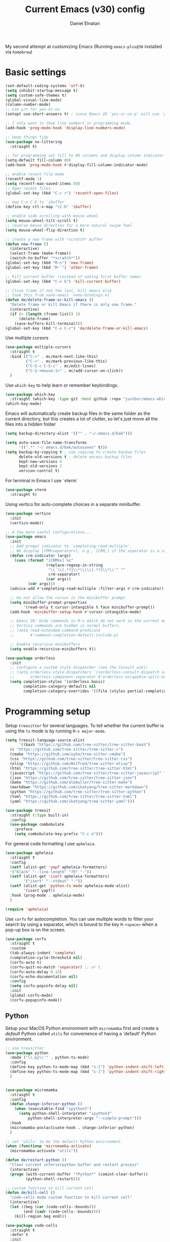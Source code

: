 #+TITLE: Current Emacs (v30) config
#+AUTHOR: Daniel Elnatan

My second attempt at customizing Emacs (Running ~emacs-plus@30~
installed via ~homebrew~)

* Basic settings

#+begin_src emacs-lisp
  (set-default-coding-systems 'utf-8)
  (setq inhibit-startup-message t)
  (setq custom-safe-themes t)
  (global-visual-line-mode)
  (column-number-mode)
  ;; use y/n for yes-or-no
  (setopt use-short-answers t) ; since Emacs 29 `yes-or-no-p` will use `y-or-n-p`
   
  ;; I only want to show line numbers in programming mode.
  (add-hook 'prog-mode-hook 'display-line-numbers-mode)

  ;; keep things tidy
  (use-package no-littering
    :straight t)

  ;; for programming set fill to 80 columns and display column indicator
  (setq-default fill-column 80)
  (add-hook 'prog-mode-hook #'display-fill-column-indicator-mode)

  ;; enable recent-file mode
  (recentf-mode 1)
  (setq recentf-max-saved-items 50)
  ;; Open recent files 
  (global-set-key (kbd "C-c r") 'recentf-open-files)

  ;; map C-x C-b to `ibuffer`
  (define-key ctl-x-map "\C-b" 'ibuffer)

  ;; enable side scrolling with mouse wheel
  (setq mouse-wheel-tilt-scroll t)
  ;; reverse mouse direction for a more natural swipe feel
  (setq mouse-wheel-flip-direction t)

  ;; create a new frame with *scratch* buffer
  (defun new-frame ()
    (interactive)
    (select-frame (make-frame))
    (switch-to-buffer "*scratch*"))
  (global-set-key (kbd "M-n") 'new-frame)
  (global-set-key (kbd "M-`") 'other-frame)

  ;; Kill current buffer (instead of asking first buffer name)
  (global-set-key (kbd "C-x k") 'kill-current-buffer)

  ;; Close frame if not the last, kill emacs else
  ;; took this from nano-emacs `nano-bindings.el`
  (defun de/delete-frame-or-kill-emacs ()
    "Delete frame or kill Emacs if there is only one frame."
    (interactive)
    (if (> (length (frame-list)) 1)
        (delete-frame)
      (save-buffers-kill-terminal)))
  (global-set-key (kbd "C-x C-c") 'de/delete-frame-or-kill-emacs)

#+end_src

Use multiple cursors
#+begin_src emacs-lisp
  (use-package multiple-cursors
    :straight t
    :bind (("C->" . mc/mark-next-like-this)
           ("C-<" . mc/mark-previous-like-this)
           ("C-S-c C-S-c" . mc/edit-lines)
           ("C-S-<mouse-1>" . mc/add-cursor-on-click))
    )
#+end_src

Use ~which-key~ to help learn or remember keybindings.
#+begin_src emacs-lisp
  (use-package which-key
    :straight (which-key :type git :host github :repo "justbur/emacs-which-key"))
  (which-key-mode)
#+end_src

Emacs will automatically create backup files in the same folder as the current directory, but this creates a lot of clutter, so let's just move all the files into a hidden folder
#+begin_src emacs-lisp
  (setq backup-directory-alist '(("" . "~/.emacs.d/bak")))

  (setq auto-save-file-name-transforms
        '((".*" "~/.emacs.d/bak/autosaves" t)))
  (setq backup-by-copying t ; use copying to create backup files
        delete-old-versions t ; delete excess backup files
        kept-new-versions 4
        kept-old-versions 2
        version-control t)
#+end_src

For terminal in Emacs I use `vterm`
#+begin_src emacs-lisp
  (use-package vterm
    :straight t)  
#+end_src

Using vertico for auto-complete choices in a separate minibuffer.
#+begin_src emacs-lisp
  (use-package vertico
    :init
    (vertico-mode))

  ;; A few more useful configurations...
  (use-package emacs
    :init
    ;; Add prompt indicator to `completing-read-multiple'.
    ;; We display [CRM<separator>], e.g., [CRM,] if the separator is a comma.
    (defun crm-indicator (args)
      (cons (format "[CRM%s] %s"
                    (replace-regexp-in-string
                     "\\`\\[.*?]\\*\\|\\[.*?]\\*\\'" ""
                     crm-separator)
                    (car args))
            (cdr args)))
    (advice-add #'completing-read-multiple :filter-args #'crm-indicator)

    ;; Do not allow the cursor in the minibuffer prompt
    (setq minibuffer-prompt-properties
          '(read-only t cursor-intangible t face minibuffer-prompt))
    (add-hook 'minibuffer-setup-hook #'cursor-intangible-mode)

    ;; Emacs 28: Hide commands in M-x which do not work in the current mode.
    ;; Vertico commands are hidden in normal buffers.
    ;; (setq read-extended-command-predicate
    ;;       #'command-completion-default-include-p)

    ;; Enable recursive minibuffers
    (setq enable-recursive-minibuffers t))

  (use-package orderless
    :init
    ;; Configure a custom style dispatcher (see the Consult wiki)
    ;; (setq orderless-style-dispatchers '(+orderless-consult-dispatch orderless-affix-dispatch)
    ;;       orderless-component-separator #'orderless-escapable-split-on-space)
    (setq completion-styles '(orderless basic)
          completion-category-defaults nil
          completion-category-overrides '((file (styles partial-completion)))))

#+end_src


* Programming setup

Setup ~treesitter~ for several languages. To tell whether the current buffer is using the ~ts~ mode is by running =M-x major-mode=.

#+begin_src emacs-lisp
  (setq treesit-language-source-alist
        '((bash "https://github.com/tree-sitter/tree-sitter-bash")
  	(c "https://github.com/tree-sitter/tree-sitter-c")
  	(cmake "https://github.com/uyha/tree-sitter-cmake")
  	(css "https://github.com/tree-sitter/tree-sitter-css")
  	(elisp "https://github.com/Wilfred/tree-sitter-elisp")
  	(html "https://github.com/tree-sitter/tree-sitter-html")
  	(javascript "https://github.com/tree-sitter/tree-sitter-javascript" "master" "src")
  	(json "https://github.com/tree-sitter/tree-sitter-json")
  	(make "https://github.com/alemuller/tree-sitter-make")
  	(markdown "https://github.com/ikatyang/tree-sitter-markdown")
  	(python "https://github.com/tree-sitter/tree-sitter-python")
  	(toml "https://github.com/tree-sitter/tree-sitter-toml")
  	(yaml "https://github.com/ikatyang/tree-sitter-yaml")))
#+end_src

#+begin_src emacs-lisp
  (use-package treesit
    :straight (:type built-in)
    :config
    (use-package combobulate
      :preface
      (setq combobulate-key-prefix "C-c o")))
#+end_src

For general code formatting I use ~apheleia~.
#+begin_src emacs-lisp
  (use-package apheleia
    :straight t
    :config
    (setf (alist-get 'yapf apheleia-formatters)
  	'("black" "--line-length" "79" "-"))
    (setf (alist-get 'isort apheleia-formatters)
          '("isort" "--stdout" "-"))
    (setf (alist-get 'python-ts-mode apheleia-mode-alist)
          '(isort yapf))
    :hook (prog-mode . apheleia-mode)
    )

  (require 'apheleia)
#+end_src

Use ~corfu~ for autocompletion. You can use multiple words to filter your search by using a separator, which is bound to the key =M-<space>= when a pop-up box is on the screen.
#+begin_src emacs-lisp
  (use-package corfu
    :straight t
    :custom
    (tab-always-indent 'complete)
    (completion-cycle-threshold nil)
    (corfu-auto t)
    (corfu-quit-no-match 'separator) ;; or t
    (corfu-auto-delay 0.15)
    (corfu-echo-documentation nil)
    :config
    (setq corfu-popinfo-delay nil)
    :init
    (global-corfu-mode)
    (corfu-popupinfo-mode))
#+end_src

** Python

Setup your MacOS Python environment with ~micromamba~ first and create a /default/ Python called ~utils~ for convenience of having a 'default' Python environment.

#+begin_src emacs-lisp
  ;; use treesitter
  (use-package python
    :mode ("\\.py\\'" . python-ts-mode)
    :config
    (define-key python-ts-mode-map (kbd "s-[") 'python-indent-shift-left)
    (define-key python-ts-mode-map (kbd "s-]") 'python-indent-shift-right)
    )


  (use-package micromamba
    :straight t
    :config
    (defun change-inferior-python ()
      (when (executable-find "ipython3")
        (setq python-shell-interpreter "ipython3"
    	    python-shell-interpreter-args "--simple-prompt")))
    :hook
    (micromamba-postactivate-hook . change-inferior-python)
    )

  ;; set 'utils' to be the default Python environment
  (when (functionp 'micromamba-activate)
    (micromamba-activate "utils"))

#+end_src

#+begin_src emacs-lisp
  (defun de/restart-python ()
    "Clear current inferiorpython buffer and restart process"
    (interactive)
    (progn (with-current-buffer "*Python*" (comint-clear-buffer))
           (python-shell-restart)))

  ;; custom function to kill current cell
  (defun de/kill-cell ()
    "code-cells mode custom function to kill current cell"
    (interactive)
    (let ((beg (car (code-cells--bounds)))
          (end (cadr (code-cells--bounds))))
      (kill-region beg end)))

  (use-package code-cells
    :straight t
    :defer t
    :init
    (add-hook 'python-mode-hook 'code-cells-mode-maybe)
    :config
    (add-to-list 'code-cells-eval-region-commands
    	       '(python-ts-mode . python-shell-send-region) t)
    :bind
    (:map
     code-cells-mode-map
     ("M-p" . code-cells-backward-cell)
     ("M-n" . code-cells-forward-cell)
     ("C-c r p" . de/restart-python)
     ("C-c d d" . de/kill-cell)
     ("M-S-<up>" . code-cells-move-cell-up)
     ("M-S-<down>" . code-cells-move-cell-down)
     ("C-c x ;" . code-cells-comment-or-uncomment)
     ("C-c C-c" . code-cells-eval)))
#+end_src


** Jupyter setup

Also include some org-mode customization to accommodate jupyter
#+begin_src emacs-lisp
  (use-package jupyter
    :straight t
    :config
    (setq jupyter-eval-use-overlays t))

  ;; enable languages for org-babel
  (org-babel-do-load-languages
   'org-babel-load-languages
   '((emacs-lisp . t)
     (awk . t)
     (sed . t)
     (shell . t)
     (python . t)
     (jupyter . t)))

  (org-babel-jupyter-override-src-block "python")
#+end_src

A typical workflow in org-mode is to use source blocks with the following tag (after running =micromamba-activate=!):
#+begin_example
  #+PROPERTY: header-args:python :session py
  #+PROPERTY: header-args:python+ :async yes
  #+PROPERTY: header-args:python+ :kernel GEManalysis

  #+begin_src python :session py :kernel GEManalysis :async yes
  <python code goes here>
  #+end_src

#+end_example

To make life a bit simpler, I've made a function to insert this snippet with the help of ChatGPT. To insert the snippet above in an org file, do =C-c j=.
#+begin_src emacs-lisp
  (defun de/insert-org-jupyter-kernel-spec ()
    "Interactively insert a Jupyter kernel spec at the beginning of an Org document.
  Ensure 'jupyter' is available, or interactively activate it using 'micromamba-activate'."
    (interactive)
    (unless (executable-find "jupyter")
      (call-interactively 'micromamba-activate)) ;; Call `micromamba-activate` interactively to ensure prompt.
    ;; Ensure 'jupyter' is available after activation attempt.
    (if (executable-find "jupyter")
        (let* ((kernelspec (jupyter-completing-read-kernelspec))
               (kernel-name (jupyter-kernelspec-name kernelspec))
               (kernel-display-name (plist-get (jupyter-kernelspec-plist kernelspec) :display_name))
               (insertion-point (point-min))
               (properties (format "#+PROPERTY: header-args:python :session py
  ,#+PROPERTY: header-args:python+ :async yes
  ,#+PROPERTY: header-args:python+ :kernel %s\n"  kernel-name)))
          (save-excursion
            (goto-char insertion-point)
            (insert properties)
            (message "Inserted Jupyter kernel spec for '%s'." kernel-display-name)))
      (message "Jupyter is not available. Please ensure it is installed and try again.")))

  (defun de/org-jupyter-setup ()
    (define-key org-mode-map (kbd "C-c j") 'de/insert-org-jupyter-kernel-spec))

  (add-hook 'org-mode-hook 'de/org-jupyter-setup())
#+end_src

You can navigate between org-mode blocks with keybindings =C-c C-v n/p= for next/previous blocks.


* Theme and appearance
Use Nicolas Rougier's ~nano-emacs~. For fonts (on MacOS), I install them
using ~homebrew~ cask. =brew tap homebrew/cask-fonts= and =brew install
font-roboto-mono= or =font-iosevka=.

#+begin_src emacs-lisp
  (straight-use-package
   '(nano :type git :host github :repo "rougier/nano-emacs"))

  ;; (setq nano-font-family-monospaced "Iosevka")

  (require 'nano-layout)
  (require 'nano-faces)
  (require 'nano-theme)
  (nano-faces)
  (require 'nano-theme-dark)
  (require 'nano-theme-light)
  (nano-theme-set-light)
  (call-interactively 'nano-refresh-theme)
  (require 'nano-modeline)
#+end_src

Setting it up this way allows one to call =M-x nano-toggle-theme= to switch
between dark and light mode.

Darken/lighten org source blocks to make easier to make them stand out while
doing literate programming.
#+begin_src emacs-lisp
  (require 'color)

  ;; for light color
  (if (equal nano-theme-var "dark")
      (set-face-attribute 'org-block nil :background
  			(color-lighten-name
  			 (face-attribute 'default :background) 15))
    (set-face-attribute 'org-block nil :background
  		      (color-darken-name
  		       (face-attribute 'default :background) 3)))
#+end_src

Minimal aesthetics to look more modern
#+begin_src emacs-lisp
  (menu-bar-mode -1)
  (tool-bar-mode -1)
  (scroll-bar-mode -1)

  ;; Set default frame size
  (add-to-list 'default-frame-alist '(width . 80))
  (add-to-list 'default-frame-alist '(height . 30))
#+end_src


* Rougier's ~notes-list~

#+begin_src emacs-lisp
  ;; add emacs ~app~ folder to load-path
  (add-to-list 'load-path "~/Apps/emacs/notes-list")  
  (add-to-list 'load-path "~/Apps/emacs/svg-tag-mode")
  (use-package svg-lib
    :straight t)
  (use-package stripes
    :straight t)

  (require 'notes-list)

  (defun de/insert-org-note-tags ()
    "Inserts predefined org-mode tags at the beginning of the document."
    (interactive)
    (goto-char (point-min)) ; Move to the beginning of the buffer
    (insert "#+TITLE: note title\n")
    (insert (format "#+DATE: <%s>\n" (format-time-string "%Y-%m-%d %a")))
    (insert "#+FILETAGS: note\n")
    (insert "#+SUMMARY: my note\n")
    (insert "#+ICON: material/notebook\n\n"))
#+end_src


* Org-mode customization

Minor reconfiguration of ~org-mode~.
#+begin_src emacs-lisp
  (use-package org
    :config
    (setq org-confirm-babel-evaluate nil)
    (setq org-display-inline-images t)
    (setq org-startup-with-inline-images t)
    (setq org-pretty-entities t)
    )

  (add-hook 'org-babel-after-execute-hook 'org-redisplay-inline-images)

  ;; shortcut to insert source block
  (add-to-list 'org-structure-template-alist '("el" . "src emacs-lisp"))
  (add-to-list 'org-structure-template-alist '("sp" . "src python"))

  ;; LaTeX preview rendering default to SVG instead of PNG
  (setq org-preview-latex-default-process 'dvisvgm)
#+end_src

Use ~modern-mode~ for org:
#+begin_src emacs-lisp
  (use-package org-modern
    :ensure t
    :custom
    ;; adds extra indentation
    (org-modern-hide-stars nil)
    (org-modern-table nil)
    (org-modern-list 
     '(;; (?- . "-")
       (?* . "•")
       (?+ . "‣")))
    ;;or other chars; so top bracket is drawn promptly
    (org-modern-block-name '("" . ""))
    :hook
    (org-mode . org-modern-mode)
    (org-agenda-finalize . org-modern-agenda))

  ;; for nicely-aligned bullet stars
  (use-package org-bullets
    :straight t
    :hook (org-mode . org-bullets-mode))
  #+end_src

The org-modern package is nice for marking source blocks but when org-indent is enabled, the block "bracket" is disabled because it uses the fringe area. This small package tries to fix this.
#+begin_src emacs-lisp
  (use-package org-modern-indent
    :straight (org-modern-indent :type git :host github :repo "jdtsmith/org-modern-indent")
    :config ; add late to hook
    (add-hook 'org-mode-hook #'org-modern-indent-mode 90))
#+end_src

A neat trick for when writing LaTeX snippets is the =C-c C-x C-l= keybinding to show/hide preview of latex. You enclose the expression with =\[= and =\]= or =$=.

For some reason, I'm having trouble (specifically on MacOS) rendering LaTeX fragments within an org document whenever the org file is in any of my Dropbox folder. So here I'm trying to see if changing the temporary directory to be in an absolute local folder instead of a relative one helps. This didn't solve the problem! But going straight to the directory at =~/Library/CloudStorage/Dropbox= does!

#+begin_src emacs-lisp
  (setq org-latex-preview-image-directory (expand-file-name "~/.emacs.d/tmp"))
  (setq org-latex-preview-ltxpng-directory (expand-file-name "~/.emacs.d/tmp"))
  (setq temporary-file-directory (file-truename "~/.emacs.d/tmp"))
#+end_src

To preview images =C-c C-x C-v= or invoke =org-toggle-inline-images=. Images are inserted like regular links, just enclose a path to an image file with =[[<path_to_image>]]=.

To export org files to HTML use ~htmlize~
#+begin_src emacs-lisp
  (use-package htmlize
    :straight t)
#+end_src

I want to use Nicolas Rougier's style sheet for exporting org files to HTML, so here's a custom function for that
#+begin_src emacs-lisp
  (defun de/my-org-inline-css-hook (exporter)
    "Insert custom inline css"
    (when (eq exporter 'html)
      (let* ((dir (ignore-errors (file-name-directory (buffer-file-name))))
             (path (concat dir "style.css"))
             (homestyle (or (null dir) (null (file-exists-p path))))
             (final (if homestyle "~/Apps/emacs-config/custom/notebook.css" path))) ;; <- set your own style file path
        (setq org-html-head-include-default-style nil)
        (setq org-html-head (concat
                             "<style type=\"text/css\">\n"
                             "<!--/*--><![CDATA[/*><!--*/\n"
                             (with-temp-buffer
                               (insert-file-contents final)
                               (buffer-string))
                             "/*]]>*/-->\n"
                             "</style>\n")))))

  (add-hook 'org-export-before-processing-hook 'de/my-org-inline-css-hook)
#+end_src



* Custom functions

All custom functions are preceded by the prefix ~de/~.

I often need to check what is the ~PATH~ variable from within Emacs.
#+begin_src emacs-lisp
#+end_src

Convenient function to reload Emacs config
#+begin_src emacs-lisp
  (defun de/reload-emacs-config()
    (interactive)
    "convenient function to reload config file"
    (org-babel-load-file "~/Apps/emacs-config/config.org"))

#+end_src

When programming, I often want to move lines/regions up or down, bound to =Super-<up>/<down>=. 

#+begin_src emacs-lisp
  (defun de/move-text-internal (arg)
    (cond
     ((and mark-active transient-mark-mode)
      (if (> (point) (mark))
          (exchange-point-and-mark))
      (let ((column (current-column))
            (text (delete-and-extract-region (point) (mark))))
        (forward-line arg)
        (move-to-column column t)
        (set-mark (point))
        (insert text)
        (exchange-point-and-mark)
        (setq deactivate-mark nil)))
     (t
      (let ((column (current-column)))
        (beginning-of-line)
        (when (or (> arg 0) (not (bobp)))
          (forward-line)
          (when (or (< arg 0) (not (eobp)))
            (transpose-lines arg))
          (forward-line -1))
        (move-to-column column t)))))

  (defun de/move-text-up (arg)
    "Move region (if selected) or current line up by ARG lines."
    (interactive "*p")
    (de/move-text-internal (- (or arg 1))))

  (defun de/move-text-down (arg)
    "Move region (if selected) or current line down by ARG lines."
    (interactive "*p")
    (de/move-text-internal (or arg 1)))

  (global-set-key (kbd "s-<up>") 'de/move-text-up)
  (global-set-key (kbd "s-<down>") 'de/move-text-down)

#+end_src

Resizing windows is counter intuitive, so I'd like up/down/left/right to resize the window in the concordant directions. Note that this may not work when in ~org-mode~ because that keybinding may be occupied with something else (I think for doing shift-selection).
#+begin_src emacs-lisp
  (global-set-key (kbd "S-C-<left>") 'shrink-window-horizontally)
  (global-set-key (kbd "S-C-<right>") 'enlarge-window-horizontally)
  (global-set-key (kbd "S-C-<down>") 'shrink-window)
  (global-set-key (kbd "S-C-<up>") 'enlarge-window)
#+end_src

The default keybinding to switch to another window is =C-x o=, let's just make this shorter since I use it often.
#+begin_src emacs-lisp
  (global-set-key (kbd "M-o") 'other-window)
#+end_src

Load my custom functions
#+begin_src emacs-lisp
  (load "/Users/delnatan/Apps/emacs-config/custom/DE_fun01" t nil t)
#+end_src

